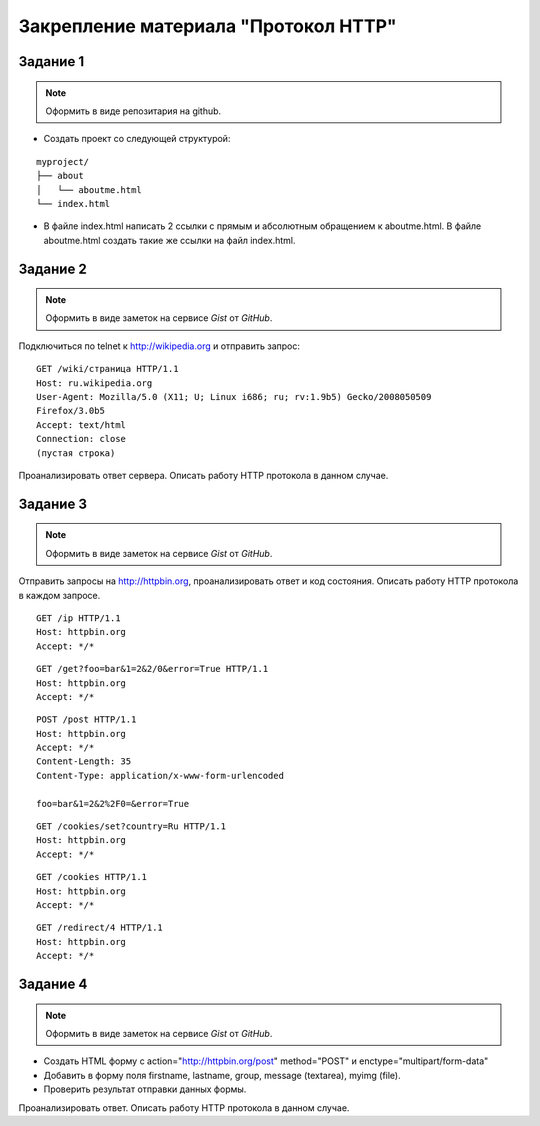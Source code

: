 .. _dz1:

Закрепление материала "Протокол HTTP"
=====================================

.. seealso::

   * telnet
   * curl
   * http://hurl.quickblox.com.
   * https://gist.github.com/


Задание 1
---------

.. note::

   Оформить в виде репозитария на github.

* Создать проект со следующей структурой:

::

   myproject/
   ├── about
   │   └── aboutme.html
   └── index.html

* В файле index.html написать 2 ссылки с прямым и абсолютным обращением
  к aboutme.html. В файле aboutme.html создать такие же ссылки на файл index.html.

Задание 2
---------

.. note::

   Оформить в виде заметок на сервисе `Gist` от `GitHub`.

Подключиться по telnet к http://wikipedia.org и отправить запрос:

::

   GET /wiki/страница HTTP/1.1
   Host: ru.wikipedia.org
   User-Agent: Mozilla/5.0 (X11; U; Linux i686; ru; rv:1.9b5) Gecko/2008050509
   Firefox/3.0b5
   Accept: text/html
   Connection: close
   (пустая строка)

Проанализировать ответ сервера. Описать работу HTTP протокола в данном случае.

Задание 3
---------

.. note::

   Оформить в виде заметок на сервисе `Gist` от `GitHub`.

Отправить запросы на http://httpbin.org, проанализировать ответ и код состояния.
Описать работу HTTP протокола в каждом запросе.

::

   GET /ip HTTP/1.1
   Host: httpbin.org
   Accept: */*

::

   GET /get?foo=bar&1=2&2/0&error=True HTTP/1.1
   Host: httpbin.org
   Accept: */*

::

   POST /post HTTP/1.1
   Host: httpbin.org
   Accept: */*
   Content-Length: 35
   Content-Type: application/x-www-form-urlencoded

   foo=bar&1=2&2%2F0=&error=True

::

   GET /cookies/set?country=Ru HTTP/1.1
   Host: httpbin.org
   Accept: */*

::

   GET /cookies HTTP/1.1
   Host: httpbin.org
   Accept: */*

::

   GET /redirect/4 HTTP/1.1
   Host: httpbin.org
   Accept: */*

Задание 4
---------

.. note::

   Оформить в виде заметок на сервисе `Gist` от `GitHub`.

* Создать HTML форму c action="http://httpbin.org/post" method="POST" и enctype="multipart/form-data"
* Добавить в форму поля firstname, lastname, group, message (textarea), myimg (file).
* Проверить результат отправки данных формы.

Проанализировать ответ. Описать работу HTTP протокола в данном случае.
